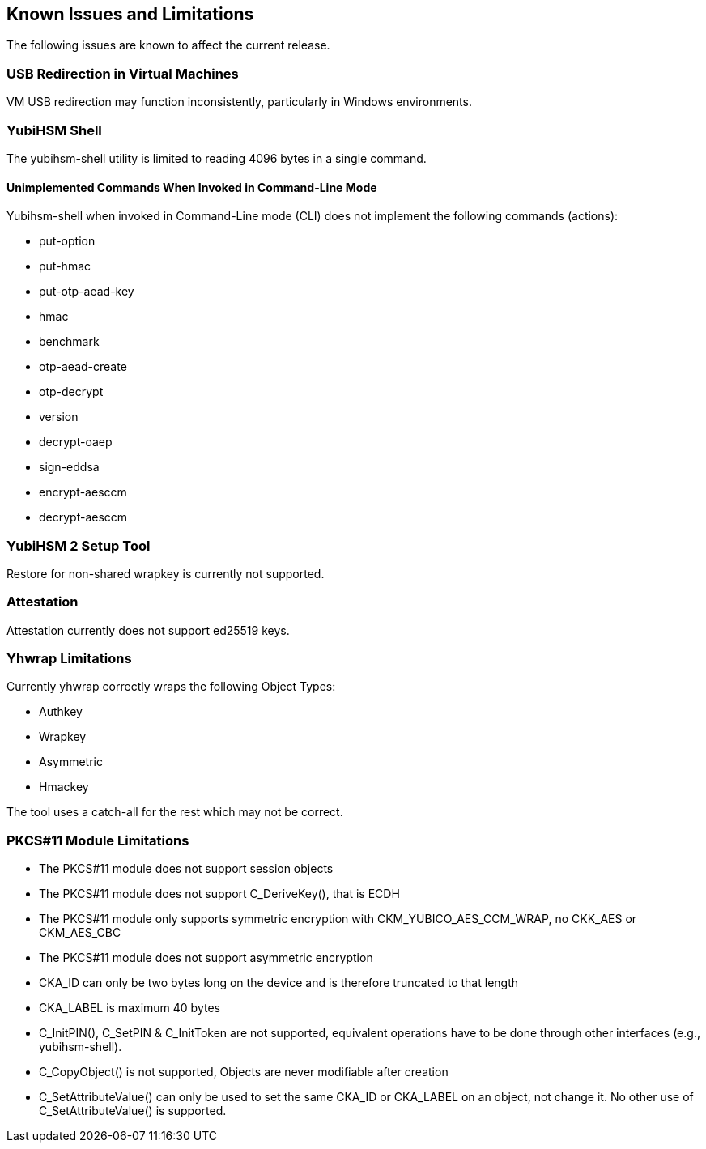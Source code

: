 == Known Issues and Limitations

The following issues are known to affect the current release.

=== USB Redirection in Virtual Machines

VM USB redirection may function inconsistently, particularly in Windows environments.

=== YubiHSM Shell

The yubihsm-shell utility is limited to reading 4096 bytes in a single command.

==== Unimplemented Commands When Invoked in Command-Line Mode

Yubihsm-shell when invoked in Command-Line mode (CLI) does not implement
the following commands (actions):

- put-option
- put-hmac
- put-otp-aead-key
- hmac
- benchmark
- otp-aead-create
- otp-decrypt
- version
- decrypt-oaep
- sign-eddsa
- encrypt-aesccm
- decrypt-aesccm

=== YubiHSM 2 Setup Tool

Restore for non-shared wrapkey is currently not supported.

=== Attestation

Attestation currently does not support ed25519 keys.

=== Yhwrap Limitations

Currently yhwrap correctly wraps the following Object Types:

- Authkey
- Wrapkey
- Asymmetric
- Hmackey

The tool uses a catch-all for the rest which may not be correct.

=== PKCS#11 Module Limitations

- The PKCS#11 module does not support session objects
- The PKCS#11 module does not support C_DeriveKey(), that is ECDH
- The PKCS#11 module only supports symmetric encryption with CKM_YUBICO_AES_CCM_WRAP, no CKK_AES or CKM_AES_CBC
- The PKCS#11 module does not support asymmetric encryption
- CKA_ID can only be two bytes long on the device and is therefore truncated to that length
- CKA_LABEL is maximum 40 bytes
- C_InitPIN(), C_SetPIN & C_InitToken are not supported, equivalent operations have to be done through other interfaces (e.g., yubihsm-shell).
- C_CopyObject() is not supported, Objects are never modifiable after creation
- C_SetAttributeValue() can only be used to set the same CKA_ID or CKA_LABEL on an object, not change it. No other use of C_SetAttributeValue() is supported.
